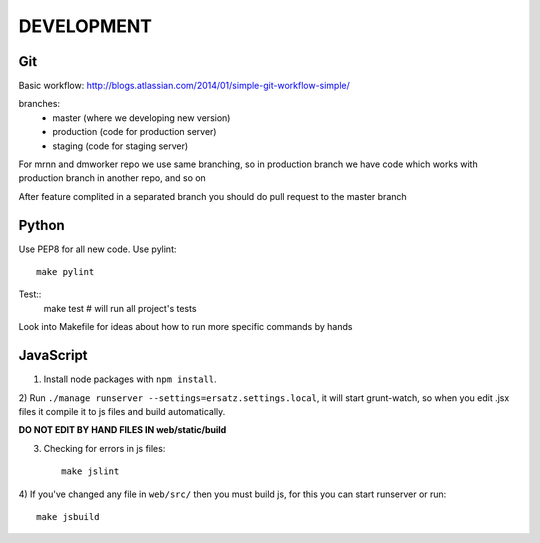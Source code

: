DEVELOPMENT
===========


Git
---

Basic workflow: http://blogs.atlassian.com/2014/01/simple-git-workflow-simple/

branches:
  - master (where we developing new version)
  - production (code for production server)
  - staging (code for staging server)

For mrnn and dmworker repo we use same branching,
so in production branch we have code which works with production
branch in another repo, and so on

After feature complited in a separated branch you should do pull request
to the master branch


Python
------

Use PEP8 for all new code.
Use pylint::
    make pylint

Test::
    make test  # will run all project's tests

Look into Makefile for ideas about how to run more specific commands by hands


JavaScript
----------

1) Install node packages with ``npm install``.

2) Run ``./manage runserver --settings=ersatz.settings.local``,
it will start grunt-watch, so when you edit .jsx files
it compile it to js files and build automatically.

**DO NOT EDIT BY HAND FILES IN web/static/build**

3) Checking for errors in js files::

    make jslint

4) If you've changed any file in ``web/src/`` then you must build js,
for this you can start runserver or run::

    make jsbuild
